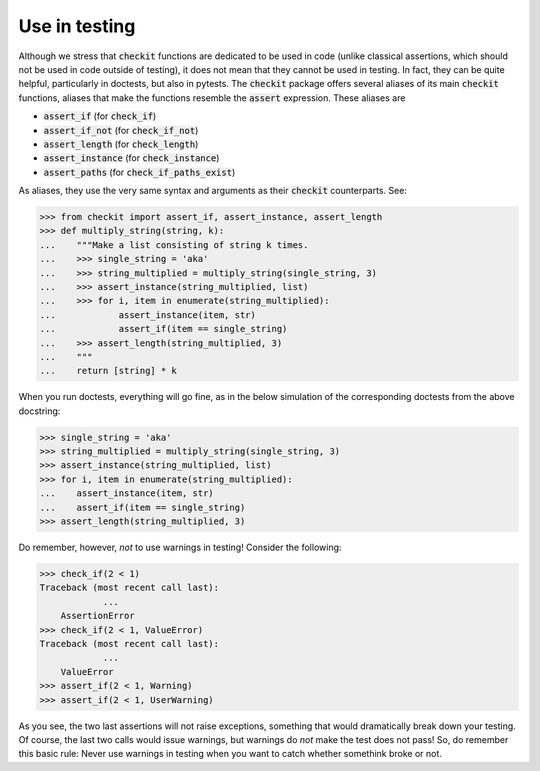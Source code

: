 Use in testing
--------------

Although we stress that :code:`checkit` functions are dedicated to be used in code (unlike classical assertions, which should not be used in code outside of testing), it does not mean that they cannot be used in testing. In fact, they can be quite helpful, particularly in doctests, but also in pytests. The :code:`checkit` package offers several aliases of its main :code:`checkit` functions, aliases that make the functions resemble the :code:`assert` expression. These aliases are

* :code:`assert_if` (for :code:`check_if`)
* :code:`assert_if_not` (for :code:`check_if_not`)
* :code:`assert_length` (for :code:`check_length`)
* :code:`assert_instance` (for :code:`check_instance`)
* :code:`assert_paths` (for :code:`check_if_paths_exist`)

As aliases, they use the very same syntax and arguments as their :code:`checkit` counterparts. See:

.. code-block:: python

	>>> from checkit import assert_if, assert_instance, assert_length
	>>> def multiply_string(string, k):
	...    """Make a list consisting of string k times.
	...    >>> single_string = 'aka'
	...    >>> string_multiplied = multiply_string(single_string, 3)
	...    >>> assert_instance(string_multiplied, list)
	...    >>> for i, item in enumerate(string_multiplied):
	...            assert_instance(item, str)
	...            assert_if(item == single_string)
	...    >>> assert_length(string_multiplied, 3)
	...    """
	...    return [string] * k

When you run doctests, everything will go fine, as in the below simulation of the corresponding doctests from the above docstring:

.. code-block:: python

	>>> single_string = 'aka'
	>>> string_multiplied = multiply_string(single_string, 3)
	>>> assert_instance(string_multiplied, list)
	>>> for i, item in enumerate(string_multiplied):
	...    assert_instance(item, str)
	...    assert_if(item == single_string)
	>>> assert_length(string_multiplied, 3)

Do remember, however, *not* to use warnings in testing! Consider the following:

.. code-block:: python
    
    >>> check_if(2 < 1)
    Traceback (most recent call last):
		...
	AssertionError
    >>> check_if(2 < 1, ValueError)
    Traceback (most recent call last):
		...
	ValueError
    >>> assert_if(2 < 1, Warning)
    >>> assert_if(2 < 1, UserWarning)
    
As you see, the two last assertions will not raise exceptions, something that would dramatically break down your testing. Of course, the last two calls would issue warnings, but warnings do *not* make the test does not pass! So, do remember this basic rule: Never use warnings in testing when you want to catch whether somethink broke or not.